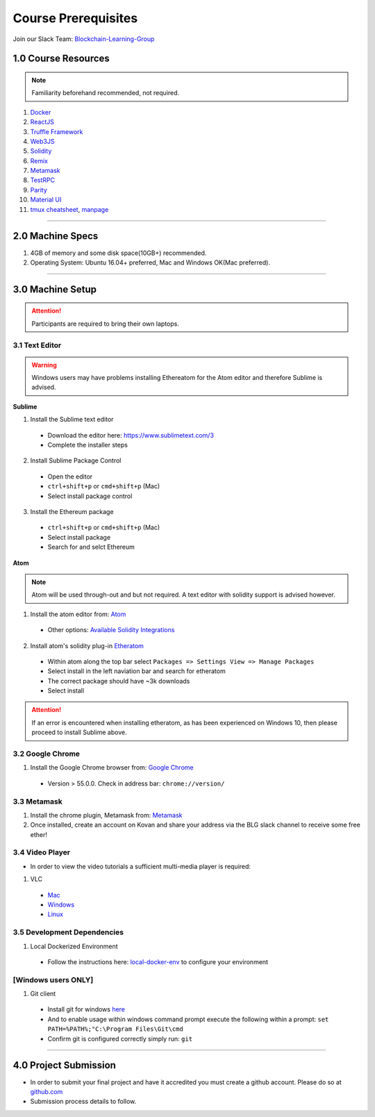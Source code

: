 ========================================
Course Prerequisites
========================================

Join our Slack Team: `Blockchain-Learning-Group <https://join.slack.com/t/blockchainlearning/shared_invite/enQtMjIyMzIyODMxMjE3LWM4MTA5YWUwNWI0YmMyMTI5OTY1ODhlYjU3NGJiYWYzYzliMDZlMzM4OGUyZjg0Njk0NzQ0NmI5NGYzZDJlNWY>`_

1.0 Course Resources
================================================

.. note::
  Familiarity beforehand recommended, not required.

1. `Docker <https://www.docker.com/>`_
2. `ReactJS <https://reactjs.org/>`_
3. `Truffle Framework <http://truffleframework.com/>`_
4. `Web3JS <https://github.com/ethereum/wiki/wiki/JavaScript-API>`_
5. `Solidity <https://solidity.readthedocs.io/en/develop/>`_
6. `Remix <https://ethereum.github.io/browser-solidity/#version=soljson-v0.4.15+commit.bbb8e64f.js>`_
7. `Metamask <https://metamask.io/>`_
8. `TestRPC <https://github.com/ethereumjs/testrpc>`_
9. `Parity <https://parity.io/>`_
10. `Material UI <http://www.material-ui.com/>`_
11. `tmux cheatsheet <https://gist.github.com/MohamedAlaa/2961058>`_, `manpage <http://manpages.ubuntu.com/manpages/zesty/man1/tmux.1.html>`_

----

2.0 Machine Specs
=================
1. 4GB of memory and some disk space(10GB+) recommended.
2. Operating System: Ubuntu 16.04+ preferred, Mac and Windows OK(Mac preferred).

----

3.0 Machine Setup
=================

.. attention::
  Participants are required to bring their own laptops.

3.1 Text Editor
---------------

.. warning::
  Windows users may have problems installing Ethereatom for the Atom editor and therefore Sublime is advised.

**Sublime**

1. Install the Sublime text editor
  - Download the editor here: `https://www.sublimetext.com/3 <https://www.sublimetext.com/3>`_
  - Complete the installer steps

2. Install Sublime Package Control
  - Open the editor
  - ``ctrl+shift+p`` or ``cmd+shift+p`` (Mac)
  - Select install package control

3. Install the Ethereum package
  - ``ctrl+shift+p`` or ``cmd+shift+p`` (Mac)
  - Select install package
  - Search for and selct Ethereum

**Atom**

.. note::
  Atom will be used through-out and but not required. A text editor with solidity support is advised however.

1. Install the atom editor from: `Atom <https://flight-manual.atom.io/getting-started/sections/installing-atom/>`_
  - Other options: `Available Solidity Integrations <http://solidity.readthedocs.io/en/latest/index.html#available-solidity-integrations>`_

2. Install atom's solidity plug-in `Etheratom <https://atom.io/packages/etheratom>`_
  - Within atom along the top bar select ``Packages => Settings View => Manage Packages``
  - Select install in the left naviation bar and search for etheratom
  - The correct package should have ~3k downloads
  - Select install

.. attention::
  If an error is encountered when installing etheratom, as has been experienced on Windows 10, then please proceed to install Sublime above.

3.2 Google Chrome
------------------------------------------
1. Install the Google Chrome browser from: `Google Chrome <https://support.google.com/chrome/answer/95346?co=GENIE.Platform%3DDesktop&hl=en-GB>`_
  - Version > 55.0.0.  Check in address bar: ``chrome://version/``

3.3 Metamask
------------
1. Install the chrome plugin, Metamask from: `Metamask <https://chrome.google.com/webstore/detail/metamask/nkbihfbeogaeaoehlefnkodbefgpgknn?hl=en>`_
2. Once installed, create an account on Kovan and share your address via the BLG slack channel to receive some free ether!

3.4 Video Player
----------------
- In order to view the video tutorials a sufficient multi-media player is required:

1. VLC
  - `Mac <https://www.videolan.org/vlc/download-macosx.html>`_
  - `Windows <https://www.videolan.org/vlc/download-windows.html>`_
  - `Linux <https://www.videolan.org/vlc/download-ubuntu.html>`_

3.5 Development Dependencies
----------------------------
1. Local Dockerized Environment
  - Follow the instructions here: `local-docker-env <http://blg-dapp-fundamentals.readthedocs.io/en/latest/course-content/prerequisites/local-docker-env.html>`_ to configure your environment

[Windows users ONLY]
------------------------------------------
1. Git client
  - Install git for windows `here <https://git-for-windows.github.io/>`_
  - And to enable usage within windows command prompt execute the following within a prompt: ``set PATH=%PATH%;"C:\Program Files\Git\cmd``
  - Confirm git is configured correctly simply run: ``git``

----

4.0 Project Submission
================================================
- In order to submit your final project and have it accredited you must create a github account.  Please do so at `github.com <https://github.com/>`_
- Submission process details to follow.
